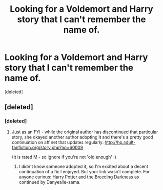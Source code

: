 #+TITLE: Looking for a Voldemort and Harry story that I can't remember the name of.

* Looking for a Voldemort and Harry story that I can't remember the name of.
:PROPERTIES:
:Score: 1
:DateUnix: 1383251948.0
:DateShort: 2013-Nov-01
:END:
[deleted]


** [deleted]
:PROPERTIES:
:Score: 2
:DateUnix: 1383258894.0
:DateShort: 2013-Nov-01
:END:

*** [deleted]
:PROPERTIES:
:Score: 1
:DateUnix: 1383259982.0
:DateShort: 2013-Nov-01
:END:

**** Just as an FYI - while the original author has discontinued that particular story, she okayed another author adopting it and there's a pretty good continuation on aff.net that updates regularly: [[http://hp.adult-fanfiction.org/story.php?no=60009]]

(It is rated M - so ignore if you're not 'old enough' :)
:PROPERTIES:
:Author: taketwotheyresmall
:Score: 1
:DateUnix: 1383268462.0
:DateShort: 2013-Nov-01
:END:

***** I didn't know someone adopted it, so I'm excited about a decent continuation of a fic I enjoyed. But your link wasn't complete. For anyone curious: [[http://hp.adult-fanfiction.org/story.php?no=600095379][Harry Potter and the Breeding Darkness]] as continued by Danyealle-sama.
:PROPERTIES:
:Author: Deygn
:Score: 1
:DateUnix: 1383621202.0
:DateShort: 2013-Nov-05
:END:
